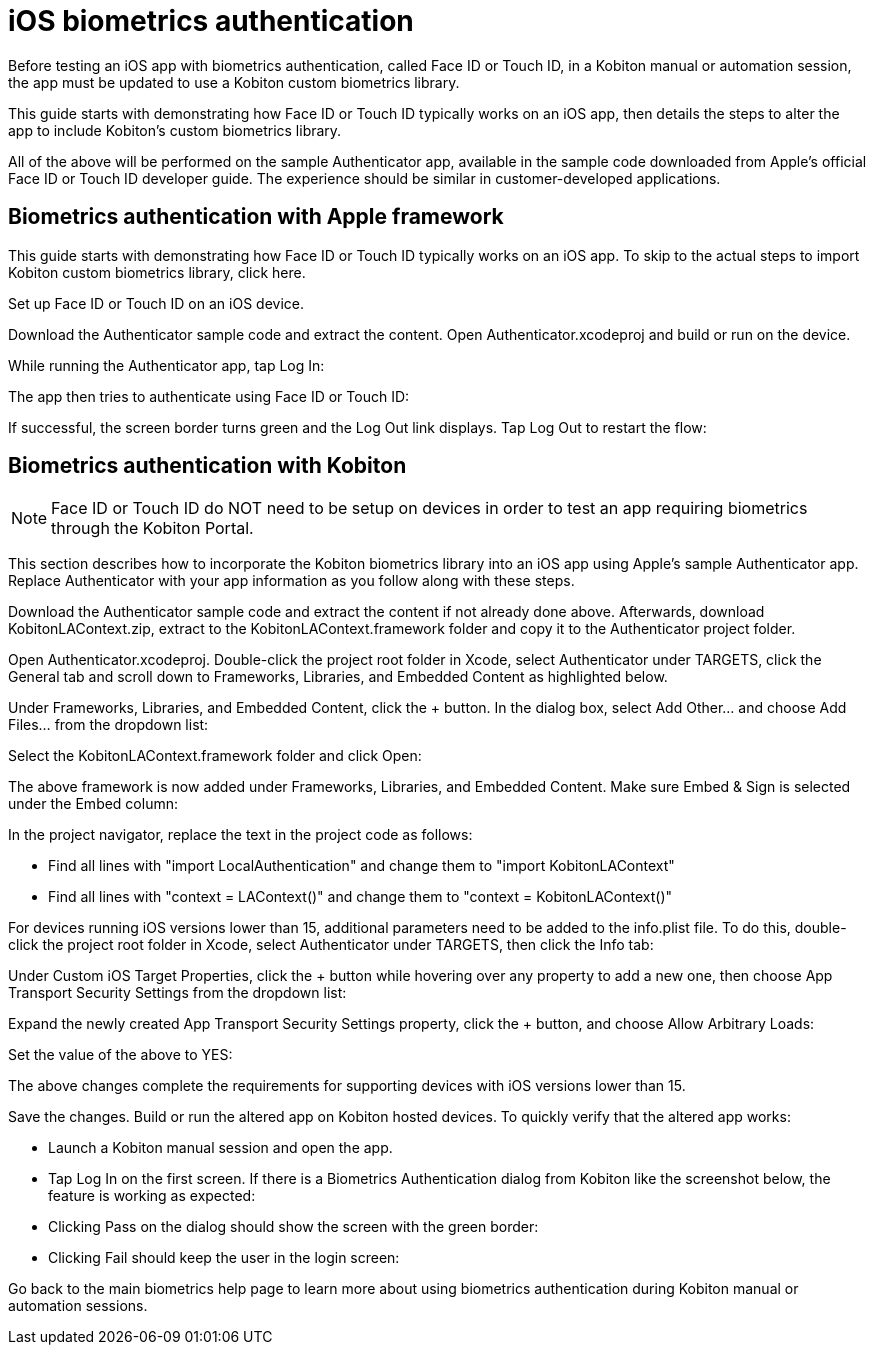 = iOS biometrics authentication
:navtitle: iOS biometrics authentication

Before testing an iOS app with biometrics authentication, called Face ID or Touch ID, in a Kobiton manual or automation session, the app must be updated to use a Kobiton custom biometrics library.

This guide starts with demonstrating how Face ID or Touch ID typically works on an iOS app, then details the steps to alter the app to include Kobiton's custom biometrics library.

All of the above will be performed on the sample Authenticator app, available in the sample code downloaded from Apple's official Face ID or Touch ID developer guide. The experience should be similar in customer-developed applications.

== Biometrics authentication with Apple framework

This guide starts with demonstrating how Face ID or Touch ID typically works on an iOS app. To skip to the actual steps to import Kobiton custom biometrics library, click here.

Set up Face ID or Touch ID on an iOS device.

Download the Authenticator sample code and extract the content. Open Authenticator.xcodeproj and build or run on the device.

While running the Authenticator app, tap Log In:

The app then tries to authenticate using Face ID or Touch ID:

If successful, the screen border turns green and the Log Out link displays. Tap Log Out to restart the flow:

== Biometrics authentication with Kobiton

NOTE: Face ID or Touch ID do NOT need to be setup on devices in order to test an app requiring biometrics through the Kobiton Portal.

This section describes how to incorporate the Kobiton biometrics library into an iOS app using Apple's sample Authenticator app. Replace Authenticator with your app information as you follow along with these steps.

Download the Authenticator sample code and extract the content if not already done above. Afterwards, download KobitonLAContext.zip, extract to the KobitonLAContext.framework folder and copy it to the Authenticator project folder.

Open Authenticator.xcodeproj. Double-click the project root folder in Xcode, select Authenticator under TARGETS, click the General tab and scroll down to Frameworks, Libraries, and Embedded Content as highlighted below.

Under Frameworks, Libraries, and Embedded Content, click the + button. In the dialog box, select Add Other... and choose Add Files... from the dropdown list:

Select the KobitonLAContext.framework folder and click Open:

The above framework is now added under Frameworks, Libraries, and Embedded Content. Make sure Embed & Sign is selected under the Embed column:

In the project navigator, replace the text in the project code as follows:

* Find all lines with "import LocalAuthentication" and change them to "import KobitonLAContext"
* Find all lines with "context = LAContext()" and change them to "context = KobitonLAContext()"

For devices running iOS versions lower than 15, additional parameters need to be added to the info.plist file. To do this, double-click the project root folder in Xcode, select Authenticator under TARGETS, then click the Info tab:

Under Custom iOS Target Properties, click the + button while hovering over any property to add a new one, then choose App Transport Security Settings from the dropdown list:

Expand the newly created App Transport Security Settings property, click the + button, and choose Allow Arbitrary Loads:


Set the value of the above to YES:

The above changes complete the requirements for supporting devices with iOS versions lower than 15.

Save the changes. Build or run the altered app on Kobiton hosted devices. To quickly verify that the altered app works:

* Launch a Kobiton manual session and open the app.
* Tap Log In on the first screen. If there is a Biometrics Authentication dialog from Kobiton like the screenshot below, the feature is working as expected:

* Clicking Pass on the dialog should show the screen with the green border:

* Clicking Fail should keep the user in the login screen:

Go back to the main biometrics help page to learn more about using biometrics authentication during Kobiton manual or automation sessions.